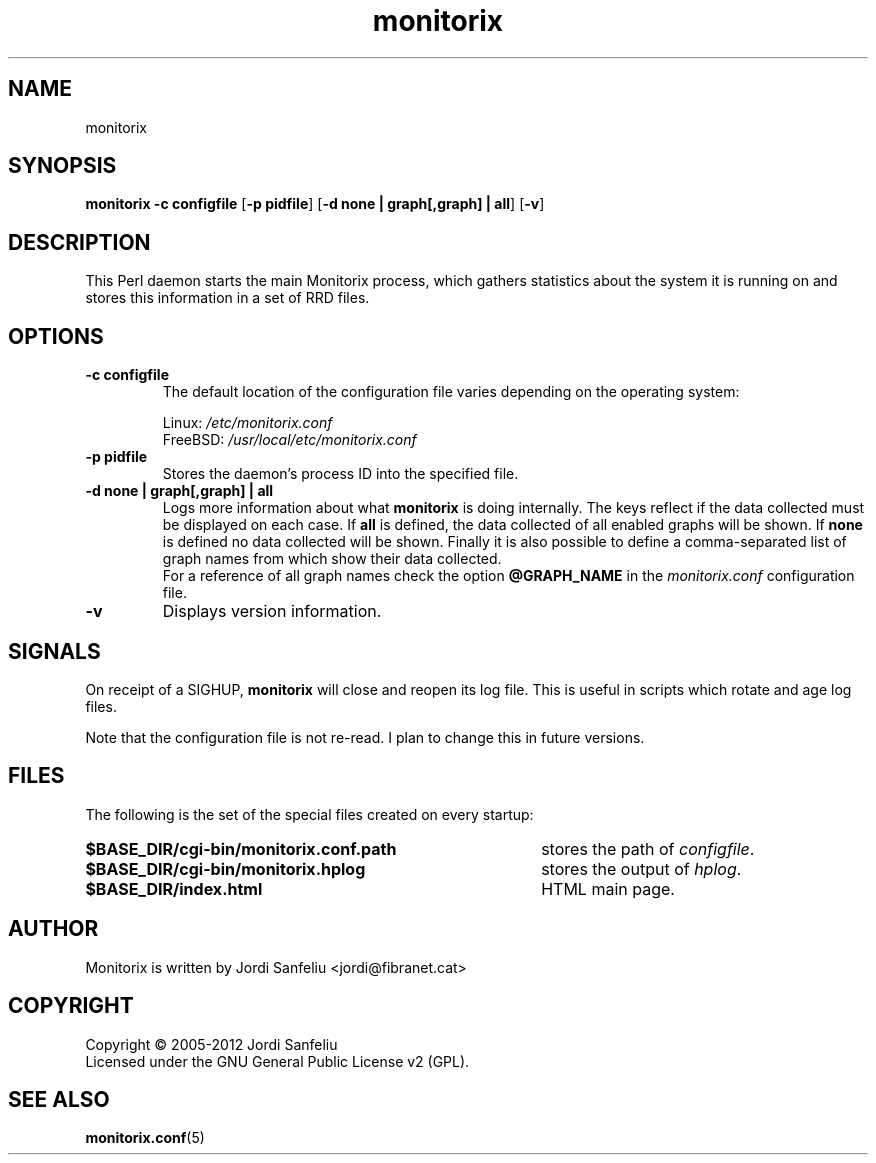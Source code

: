 .\" Monitorix manpage.
.\" Copyright (C) 2005-2012 by Jordi Sanfeliu <jordi@fibranet.cat>
.\"
.\" This is the man page for the monitorix collector daemon.
.\"
.TH monitorix 8 "Sep 2012" 2.6.0 "Monitorix collector daemon"
.SH NAME
monitorix
.SH SYNOPSIS
\fBmonitorix\fR \fB-c configfile\fR [\fB-p pidfile\fR] [\fB-d none | graph[,graph] | all\fR] [\fB-v\fR]
.SH DESCRIPTION
This Perl daemon starts the main Monitorix process, which gathers statistics about the system it is running on and stores this information in a set of RRD files.
.SH OPTIONS
.TP
\fB\-c configfile\fR
The default location of the configuration file varies depending on the operating system:
.P
.RS
Linux:        \fI/etc/monitorix.conf\fP
.br
FreeBSD:      \fI/usr/local/etc/monitorix.conf\fP
.P
.RE
.TP
\fB\-p pidfile\fR
Stores the daemon's process ID into the specified file.
.TP
\fB\-d none | graph[,graph] | all\fR
Logs more information about what \fBmonitorix\fP is doing internally. The keys reflect if the data collected must be displayed on each case. If \fBall\fP is defined, the data collected of all enabled graphs will be shown. If \fBnone\fP is defined no data collected will be shown. Finally it is also possible to define a comma-separated list of graph names from which show their data collected.
.br
For a reference of all graph names check the option \fB@GRAPH_NAME\fP in the \fImonitorix.conf\fP configuration file.
.TP
\fB\-v\fR
Displays version information.
.SH SIGNALS
On receipt of a SIGHUP, \fBmonitorix\fP will close and reopen its log file. This is useful in scripts which rotate and age log files.
.P
Note that the configuration file is not re-read. I plan to change this in future versions.
.SH FILES
The following is the set of the special files created on every startup:
.TP 41
\fB$BASE_DIR/cgi-bin/monitorix.conf.path\fP
stores the path of \fIconfigfile\fP.
.TP 41
\fB$BASE_DIR/cgi-bin/monitorix.hplog\fP
stores the output of \fIhplog\fP.
.TP 41
\fB$BASE_DIR/index.html\fP
HTML main page.
.SH AUTHOR
Monitorix is written by Jordi Sanfeliu <jordi@fibranet.cat>
.SH COPYRIGHT
Copyright \(co 2005-2012 Jordi Sanfeliu
.br
Licensed under the GNU General Public License v2 (GPL).
.SH "SEE ALSO"
.BR monitorix.conf (5)
